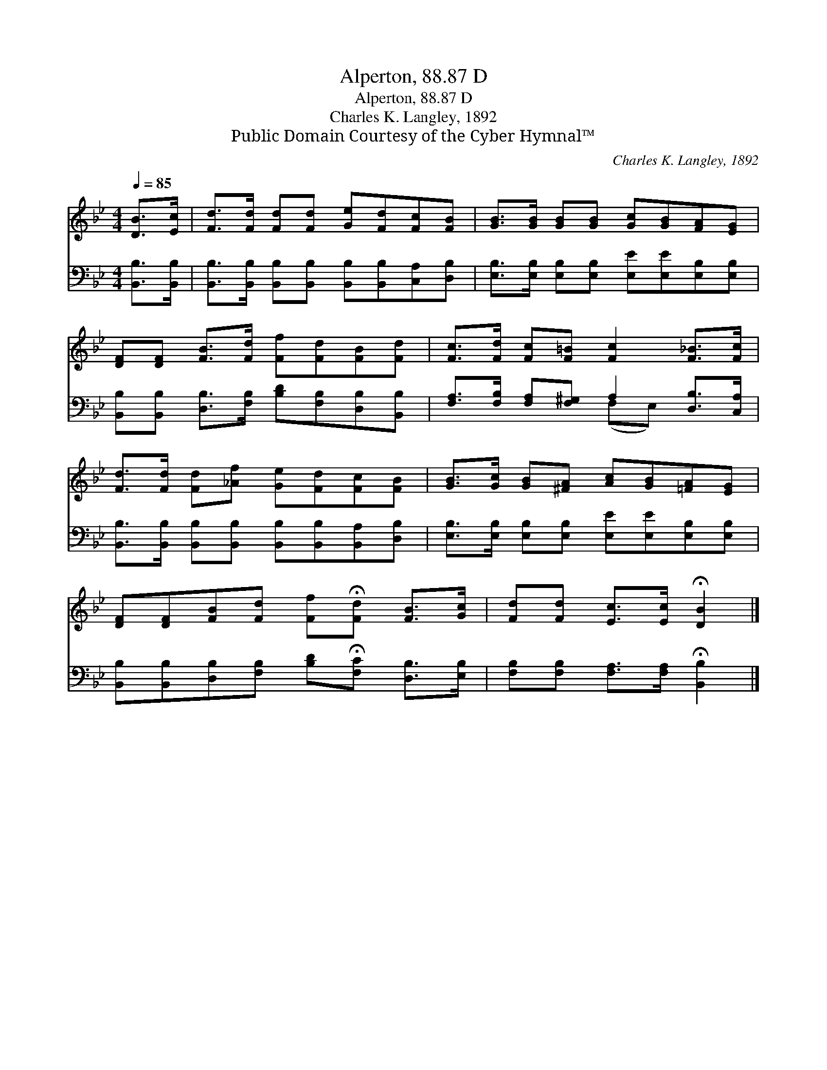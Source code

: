 X:1
T:Alperton, 88.87 D
T:Alperton, 88.87 D
T:Charles K. Langley, 1892
T:Public Domain Courtesy of the Cyber Hymnal™
C:Charles K. Langley, 1892
Z:Public Domain
Z:Courtesy of the Cyber Hymnal™
%%score 1 ( 2 3 )
L:1/8
Q:1/4=85
M:4/4
K:Bb
V:1 treble 
V:2 bass 
V:3 bass 
V:1
 [DB]>[Ec] | [Fd]>[Fd] [Fd][Fd] [Ge][Fd][Fc][FB] | [GB]>[GB] [GB][GB] [Gc][GB][FA][EG] | %3
 [DF][DF] [FB]>[Fd] [Ff][Fd][FB][Fd] | [Fc]>[Fd] [Fc][F=B] [Fc]2 [F_B]>[Fc] | %5
 [Fd]>[Fd] [Fd][_Af] [Ge][Fd][Fc][FB] | [GB]>[Gc] [GB][^FA] [Ac][GB][=FA][EG] | %7
 [DF][DF][FB][Fd] [Ff]!fermata![Fd] [FB]>[Gc] | [Fd][Fd] [Ec]>[Ec] !fermata![DB]2 |] %9
V:2
 [B,,B,]>[B,,B,] | [B,,B,]>[B,,B,] [B,,B,][B,,B,] [B,,B,][B,,B,][C,A,][D,B,] | %2
 [E,B,]>[E,B,] [E,B,][E,B,] [E,E][E,E][E,B,][E,B,] | %3
 [B,,B,][B,,B,] [D,B,]>[F,B,] [B,D][F,B,][D,B,][B,,B,] | %4
 [F,A,]>[F,B,] [F,A,][F,^G,] A,2 [D,B,]>[C,A,] | %5
 [B,,B,]>[B,,B,] [B,,B,][B,,B,] [B,,B,][B,,B,][B,,A,][D,B,] | %6
 [E,B,]>[E,B,] [E,B,][E,B,] [E,E][E,E][E,B,][E,B,] | %7
 [B,,B,][B,,B,][D,B,][F,B,] [B,D]!fermata![F,C] [D,B,]>[E,B,] | %8
 [F,B,][F,B,] [F,A,]>[F,A,] !fermata![B,,B,]2 |] %9
V:3
 x2 | x8 | x8 | x8 | x4 (F,E,) x2 | x8 | x8 | x8 | x6 |] %9

